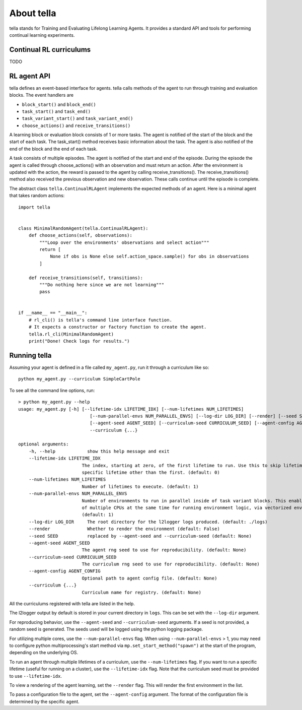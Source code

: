 About tella
===========
tella stands for Training and Evaluating Lifelong Learning Agents.
It provides a standard API and tools for performing continual learning experiments.

Continual RL curriculums
------------------------
TODO

RL agent API
-------------
tella defines an event-based interface for agents.
tella calls methods of the agent to run through training and evaluation blocks.
The event handlers are

* ``block_start()`` and ``block_end()``
* ``task_start()`` and ``task_end()``
* ``task_variant_start()`` and ``task_variant_end()``
* ``choose_actions()`` and ``receive_transitions()``

A learning block or evaluation block consists of 1 or more tasks.
The agent is notified of the start of the block and the start of each task.
The task_start() method receives basic information about the task.
The agent is also notified of the end of the block and the end of each task.

A task consists of multiple episodes.
The agent is notified of the start and end of the episode.
During the episode the agent is called through choose_actions() with an observation and must return an action.
After the environment is updated with the action, the reward is passed to the agent by calling receive_transitions().
The receive_transitions() method also received the previous observation and new observation.
These calls continue until the episode is complete.

The abstract class ``tella.ContinualRLAgent`` implements the expected methods of an agent.
Here is a minimal agent that takes random actions::

    import tella


    class MinimalRandomAgent(tella.ContinualRLAgent):
        def choose_actions(self, observations):
            """Loop over the environments' observations and select action"""
            return [
                None if obs is None else self.action_space.sample() for obs in observations
            ]

        def receive_transitions(self, transitions):
            """Do nothing here since we are not learning"""
            pass


    if __name__ == "__main__":
        # rl_cli() is tella's command line interface function.
        # It expects a constructor or factory function to create the agent.
        tella.rl_cli(MinimalRandomAgent)
        print("Done! Check logs for results.")


Running tella
-------------
Assuming your agent is defined in a file called ``my_agent.py``,
run it through a curriculum like so::

    python my_agent.py --curriculum SimpleCartPole

To see all the command line options, run::

    > python my_agent.py --help
    usage: my_agent.py [-h] [--lifetime-idx LIFETIME_IDX] [--num-lifetimes NUM_LIFETIMES]
                               [--num-parallel-envs NUM_PARALLEL_ENVS] [--log-dir LOG_DIR] [--render] [--seed SEED]
                               [--agent-seed AGENT_SEED] [--curriculum-seed CURRICULUM_SEED] [--agent-config AGENT_CONFIG]
                               --curriculum {...}

    optional arguments:
        -h, --help            show this help message and exit
        --lifetime-idx LIFETIME_IDX
                            The index, starting at zero, of the first lifetime to run. Use this to skip lifetimes or run a
                            specific lifetime other than the first. (default: 0)
        --num-lifetimes NUM_LIFETIMES
                            Number of lifetimes to execute. (default: 1)
        --num-parallel-envs NUM_PARALLEL_ENVS
                            Number of environments to run in parallel inside of task variant blocks. This enables the use
                            of multiple CPUs at the same time for running environment logic, via vectorized environments.
                            (default: 1)
        --log-dir LOG_DIR     The root directory for the l2logger logs produced. (default: ./logs)
        --render              Whether to render the environment (default: False)
        --seed SEED           replaced by --agent-seed and --curriculum-seed (default: None)
        --agent-seed AGENT_SEED
                            The agent rng seed to use for reproducibility. (default: None)
        --curriculum-seed CURRICULUM_SEED
                            The curriculum rng seed to use for reproducibility. (default: None)
        --agent-config AGENT_CONFIG
                            Optional path to agent config file. (default: None)
        --curriculum {...}
                            Curriculum name for registry. (default: None)

All the curriculums registered with tella are listed in the help.

The l2logger output by default is stored in your current directory in ``logs``.
This can be set with the ``--log-dir`` argument.

For reproducing behavior, use the ``--agent-seed``  and ``--curriculum-seed`` arguments.
If a seed is not provided, a random seed is generated.
The seeds used will be logged using the python logging package.

For utilizing multiple cores, use the ``--num-parallel-envs`` flag.
When using ``--num-parallel-envs`` > 1, you may need to configure
python multiprocessing's start method via ``mp.set_start_method("spawn")``
at the start of the program, depending on the underlying OS.

To run an agent through multiple lifetimes of a curriculum, use the ``--num-lifetimes``
flag. If you want to run a specific lifetime (useful for running on a cluster),
use the ``--lifetime-idx`` flag. Note that the curriculum seed must be provided to use ``--lifetime-idx``.

To view a rendering of the agent learning, set the ``--render`` flag.
This will render the first environment in the list.

To pass a configuration file to the agent, set the ``--agent-config`` argument.
The format of the configuration file is determined by the specific agent.
